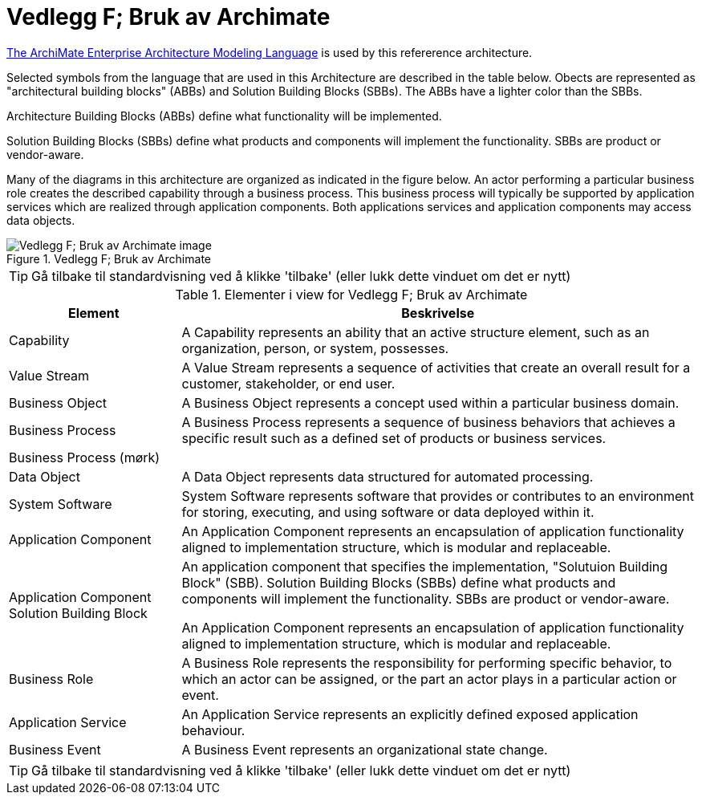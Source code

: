 = Vedlegg F; Bruk av Archimate
:wysiwig_editing: 1
ifeval::[{wysiwig_editing} == 1]
:imagepath: ../images/
endif::[]
ifeval::[{wysiwig_editing} == 0]
:imagepath: main@unit-ra:unit-ra-datadeling-vedlegg-f:
endif::[]
:toc: left
:experimental:
:toclevels: 4
:sectnums:
:sectnumlevels: 9

https://www.opengroup.org/archimate-forum/archimate-overview[The ArchiMate Enterprise Architecture Modeling Language] is used by this refererence architecture. 

Selected symbols from the language that are used in this Architecture are described in the table below. Obects are represented as "architectural building blocks" (ABBs) and Solution Building Blocks (SBBs). The ABBs have a lighter color than the SBBs.

Architecture Building Blocks (ABBs) define what functionality will be implemented. 

Solution Building Blocks (SBBs) define what products and components will implement the functionality. SBBs are product or vendor-aware.

Many of the diagrams in this architecture are organized as indicated in the figure below. An actor performing a particular business role creates the described capability through a business process. This business process will typically be supported by application services which are realized through application components. Both applications services and application components may access data objects.

.Vedlegg F; Bruk av Archimate
image::{imagepath}Vedlegg F; Bruk av Archimate.png[alt=Vedlegg F; Bruk av Archimate image]


TIP: Gå tilbake til standardvisning ved å klikke 'tilbake' (eller lukk dette vinduet om det er nytt)


[cols ="1,3", options="header"]
.Elementer i view for Vedlegg F; Bruk av Archimate
|===

| Element
| Beskrivelse

| Capability
a| A Capability represents an ability that an active structure element, such as an organization, person, or system, possesses.

| Value Stream
a| A Value Stream represents a sequence of activities that create an overall result for a customer, stakeholder, or end user.

| Business Object
a| A Business Object represents a concept used within a particular business domain.

| Business Process
a| A Business Process represents a sequence of business behaviors that achieves a specific result such as a defined set of products or business services.

| Business Process (mørk) 
a| 

| Data Object
a| A Data Object represents data structured for automated processing.

| System Software
a| System Software represents software that provides or contributes to an environment for storing, executing, and using software or data deployed within it.

| Application Component
a| An Application Component represents an encapsulation of application functionality aligned to implementation structure, which is modular and replaceable.

| Application Component Solution Building Block
a| An application component that specifies the implementation, "Solutuion Building Block" (SBB). Solution Building Blocks (SBBs) define what products and components will implement the functionality. SBBs are product or vendor-aware.

An Application Component represents an encapsulation of application functionality aligned to implementation structure, which is modular and replaceable.



| Business Role
a| A Business Role represents the responsibility for performing specific behavior, to which an actor can be assigned, or the part an actor plays in a particular action or event.

| Application Service
a| An Application Service represents an explicitly defined exposed application behaviour.

| Business Event
a| A Business Event represents an organizational state change.

|===
****
TIP: Gå tilbake til standardvisning ved å klikke 'tilbake' (eller lukk dette vinduet om det er nytt)
****


